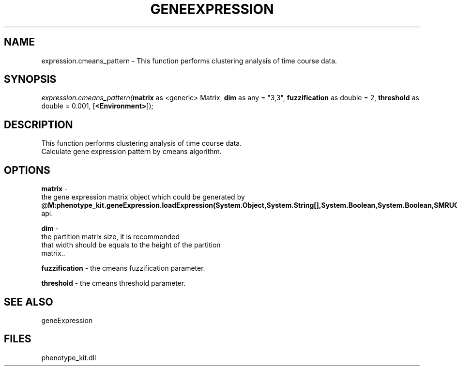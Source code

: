 .\" man page create by R# package system.
.TH GENEEXPRESSION 1 2000-1月 "expression.cmeans_pattern" "expression.cmeans_pattern"
.SH NAME
expression.cmeans_pattern \- This function performs clustering analysis of time course data.
.SH SYNOPSIS
\fIexpression.cmeans_pattern(\fBmatrix\fR as <generic> Matrix, 
\fBdim\fR as any = "3,3", 
\fBfuzzification\fR as double = 2, 
\fBthreshold\fR as double = 0.001, 
[\fB<Environment>\fR]);\fR
.SH DESCRIPTION
.PP
This function performs clustering analysis of time course data. 
 Calculate gene expression pattern by cmeans algorithm.
.PP
.SH OPTIONS
.PP
\fBmatrix\fB \fR\- 
 the gene expression matrix object which could be generated by 
 @\fBM:phenotype_kit.geneExpression.loadExpression(System.Object,System.String[],System.Boolean,System.Boolean,SMRUCC.Rsharp.Runtime.Environment)\fR api.
. 
.PP
.PP
\fBdim\fB \fR\- 
 the partition matrix size, it is recommended 
 that width should be equals to the height of the partition 
 matrix.. 
.PP
.PP
\fBfuzzification\fB \fR\- the cmeans fuzzification parameter. 
.PP
.PP
\fBthreshold\fB \fR\- the cmeans threshold parameter. 
.PP
.SH SEE ALSO
geneExpression
.SH FILES
.PP
phenotype_kit.dll
.PP
